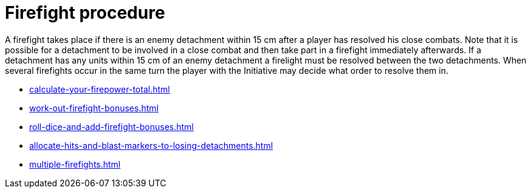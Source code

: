 = Firefight procedure

A firefight takes place if there is an enemy detachment within 15 cm after a player has resolved his close combats.
Note that it is possible for a detachment to be involved in a close combat and then take part in a firefight immediately afterwards.
If a detachment has any units within 15 cm of an enemy detachment a firelight must be resolved between the two detachments.
When several firefights occur in the same turn the player with the Initiative may decide what order to resolve them in.

[none]
* xref:calculate-your-firepower-total.adoc[]
* xref:work-out-firefight-bonuses.adoc[]
* xref:roll-dice-and-add-firefight-bonuses.adoc[]
* xref:allocate-hits-and-blast-markers-to-losing-detachments.adoc[]
* xref:multiple-firefights.adoc[]